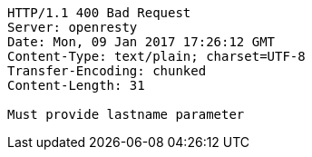 [source,http,options="nowrap"]
----
HTTP/1.1 400 Bad Request
Server: openresty
Date: Mon, 09 Jan 2017 17:26:12 GMT
Content-Type: text/plain; charset=UTF-8
Transfer-Encoding: chunked
Content-Length: 31

Must provide lastname parameter
----